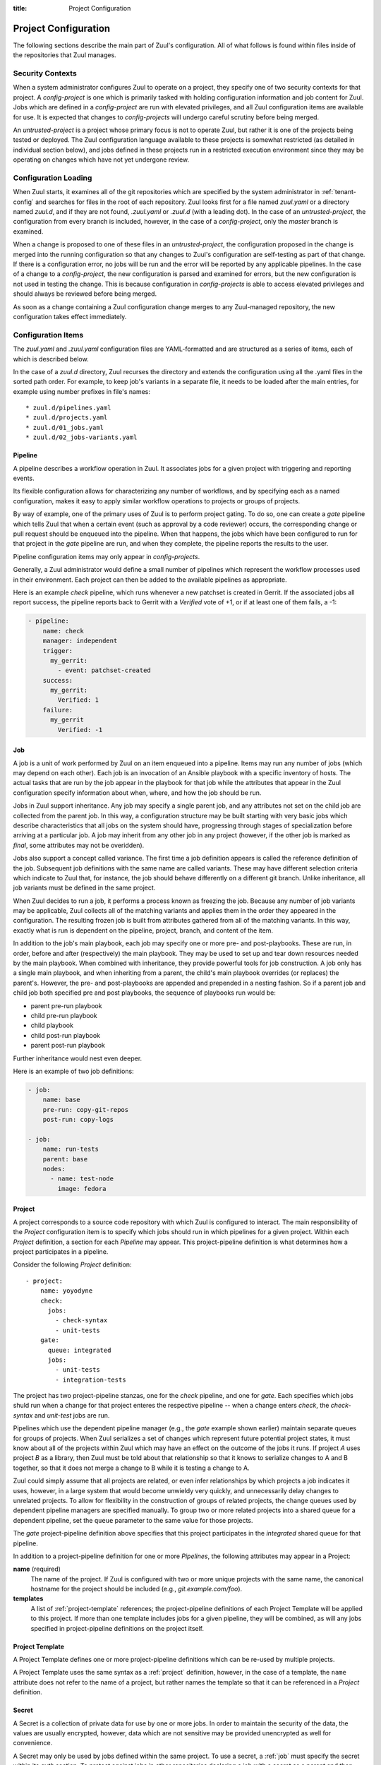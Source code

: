 :title: Project Configuration

.. _project-config:

Project Configuration
=====================

The following sections describe the main part of Zuul's configuration.
All of what follows is found within files inside of the repositories
that Zuul manages.

Security Contexts
-----------------

When a system administrator configures Zuul to operate on a project,
they specify one of two security contexts for that project.  A
*config-project* is one which is primarily tasked with holding
configuration information and job content for Zuul.  Jobs which are
defined in a *config-project* are run with elevated privileges, and
all Zuul configuration items are available for use.  It is expected
that changes to *config-projects* will undergo careful scrutiny before
being merged.

An *untrusted-project* is a project whose primary focus is not to
operate Zuul, but rather it is one of the projects being tested or
deployed.  The Zuul configuration language available to these projects
is somewhat restricted (as detailed in individual section below), and
jobs defined in these projects run in a restricted execution
environment since they may be operating on changes which have not yet
undergone review.

Configuration Loading
---------------------

When Zuul starts, it examines all of the git repositories which are
specified by the system administrator in :ref:`tenant-config` and searches
for files in the root of each repository. Zuul looks first for a file named
`zuul.yaml` or a directory named `zuul.d`, and if they are not found,
`.zuul.yaml` or `.zuul.d` (with a leading dot). In the case of an
*untrusted-project*, the configuration from every branch is included,
however, in the case of a *config-project*, only the `master` branch is
examined.

When a change is proposed to one of these files in an
*untrusted-project*, the configuration proposed in the change is
merged into the running configuration so that any changes to Zuul's
configuration are self-testing as part of that change.  If there is a
configuration error, no jobs will be run and the error will be
reported by any applicable pipelines.  In the case of a change to a
*config-project*, the new configuration is parsed and examined for
errors, but the new configuration is not used in testing the change.
This is because configuration in *config-projects* is able to access
elevated privileges and should always be reviewed before being merged.

As soon as a change containing a Zuul configuration change merges to
any Zuul-managed repository, the new configuration takes effect
immediately.

Configuration Items
-------------------

The `zuul.yaml` and `.zuul.yaml` configuration files are
YAML-formatted and are structured as a series of items, each of which
is described below.

In the case of a `zuul.d` directory, Zuul recurses the directory and extends
the configuration using all the .yaml files in the sorted path order.
For example, to keep job's variants in a separate file, it needs to be loaded
after the main entries, for example using number prefixes in file's names::

* zuul.d/pipelines.yaml
* zuul.d/projects.yaml
* zuul.d/01_jobs.yaml
* zuul.d/02_jobs-variants.yaml

.. _pipeline:

Pipeline
~~~~~~~~

A pipeline describes a workflow operation in Zuul.  It associates jobs
for a given project with triggering and reporting events.

Its flexible configuration allows for characterizing any number of
workflows, and by specifying each as a named configuration, makes it
easy to apply similar workflow operations to projects or groups of
projects.

By way of example, one of the primary uses of Zuul is to perform
project gating.  To do so, one can create a *gate* pipeline which
tells Zuul that when a certain event (such as approval by a code
reviewer) occurs, the corresponding change or pull request should be
enqueued into the pipeline.  When that happens, the jobs which have
been configured to run for that project in the *gate* pipeline are
run, and when they complete, the pipeline reports the results to the
user.

Pipeline configuration items may only appear in *config-projects*.

Generally, a Zuul administrator would define a small number of
pipelines which represent the workflow processes used in their
environment.  Each project can then be added to the available
pipelines as appropriate.

Here is an example *check* pipeline, which runs whenever a new
patchset is created in Gerrit.  If the associated jobs all report
success, the pipeline reports back to Gerrit with a *Verified* vote of
+1, or if at least one of them fails, a -1:

.. code-block:: yaml

   - pipeline:
       name: check
       manager: independent
       trigger:
         my_gerrit:
           - event: patchset-created
       success:
         my_gerrit:
           Verified: 1
       failure:
         my_gerrit
           Verified: -1

.. TODO: See TODO for more annotated examples of common pipeline configurations.

.. attr:: pipeline

   The attributes available on a pipeline are as follows (all are
   optional unless otherwise specified):

   .. attr:: name
      :required:

      This is used later in the project definition to indicate what jobs
      should be run for events in the pipeline.

   .. attr:: manager
      :required:

      There are currently two schemes for managing pipelines:

      .. value:: independent

         Every event in this pipeline should be treated as independent
         of other events in the pipeline.  This is appropriate when
         the order of events in the pipeline doesn't matter because
         the results of the actions this pipeline performs can not
         affect other events in the pipeline.  For example, when a
         change is first uploaded for review, you may want to run
         tests on that change to provide early feedback to reviewers.
         At the end of the tests, the change is not going to be
         merged, so it is safe to run these tests in parallel without
         regard to any other changes in the pipeline.  They are
         independent.

         Another type of pipeline that is independent is a post-merge
         pipeline. In that case, the changes have already merged, so
         the results can not affect any other events in the pipeline.

      .. value:: dependent

         The dependent pipeline manager is designed for gating.  It
         ensures that every change is tested exactly as it is going to
         be merged into the repository.  An ideal gating system would
         test one change at a time, applied to the tip of the
         repository, and only if that change passed tests would it be
         merged.  Then the next change in line would be tested the
         same way.  In order to achieve parallel testing of changes,
         the dependent pipeline manager performs speculative execution
         on changes.  It orders changes based on their entry into the
         pipeline.  It begins testing all changes in parallel,
         assuming that each change ahead in the pipeline will pass its
         tests.  If they all succeed, all the changes can be tested
         and merged in parallel.  If a change near the front of the
         pipeline fails its tests, each change behind it ignores
         whatever tests have been completed and are tested again
         without the change in front.  This way gate tests may run in
         parallel but still be tested correctly, exactly as they will
         appear in the repository when merged.

         For more detail on the theory and operation of Zuul's
         dependent pipeline manager, see: :doc:`gating`.

   .. attr:: allow-secrets

      This is a boolean which can be used to prevent jobs which
      require secrets from running in this pipeline.  Some pipelines
      run on proposed changes and therefore execute code which has not
      yet been reviewed.  In such a case, allowing a job to use a
      secret could result in that secret being exposed.  The default
      is False, meaning that in order to run jobs with secrets, this
      must be explicitly enabled on each Pipeline where that is safe.

      For more information, see :ref:`secret`.

   .. attr:: description

      This field may be used to provide a textual description of the
      pipeline.  It may appear in the status page or in documentation.

   .. attr:: success-message

      The introductory text in reports when all the voting jobs are
      successful.  Defaults to "Build successful."

   .. attr:: failure-message

      The introductory text in reports when at least one voting job
      fails.  Defaults to "Build failed."

   .. attr:: merge-failure-message

      The introductory text in the message reported when a change
      fails to merge with the current state of the repository.
      Defaults to "Merge failed."

   .. attr:: footer-message

      Supplies additional information after test results.  Useful for
      adding information about the CI system such as debugging and
      contact details.

   .. attr:: trigger

      At least one trigger source must be supplied for each pipeline.
      Triggers are not exclusive -- matching events may be placed in
      multiple pipelines, and they will behave independently in each
      of the pipelines they match.

      Triggers are loaded from their connection name. The driver type
      of the connection will dictate which options are available.  See
      :ref:`drivers`.

   .. attr:: require

      If this section is present, it establishes pre-requisites for
      any kind of item entering the Pipeline.  Regardless of how the
      item is to be enqueued (via any trigger or automatic dependency
      resolution), the conditions specified here must be met or the
      item will not be enqueued.  These requirements may vary
      depending on the source of the item being enqueued.

      Requirements are loaded from their connection name. The driver
      type of the connection will dictate which options are available.
      See :ref:`drivers`.

   .. attr:: reject

      If this section is present, it establishes pre-requisites that
      can block an item from being enqueued. It can be considered a
      negative version of **require**.

      Requirements are loaded from their connection name. The driver
      type of the connection will dictate which options are available.
      See :ref:`drivers`.

   .. attr:: dequeue-on-new-patchset

      Normally, if a new patchset is uploaded to a change that is in a
      pipeline, the existing entry in the pipeline will be removed
      (with jobs canceled and any dependent changes that can no longer
      merge as well.  To suppress this behavior (and allow jobs to
      continue running), set this to ``false``.  Default: ``true``.

   .. attr:: ignore-dependencies

      In any kind of pipeline (dependent or independent), Zuul will
      attempt to enqueue all dependencies ahead of the current change
      so that they are tested together (independent pipelines report
      the results of each change regardless of the results of changes
      ahead).  To ignore dependencies completely in an independent
      pipeline, set this to ``true``.  This option is ignored by
      dependent pipelines.  The default is: ``false``.

   .. attr:: precedence

      Indicates how the build scheduler should prioritize jobs for
      different pipelines.  Each pipeline may have one precedence,
      jobs for pipelines with a higher precedence will be run before
      ones with lower.  The value should be one of ``high``,
      ``normal``, or ``low``.  Default: ``normal``.

   The following options configure *reporters*.  Reporters are
   complementary to triggers; where a trigger is an event on a
   connection which causes Zuul to enqueue an item, a reporter is the
   action performed on a connection when an item is dequeued after its
   jobs complete.  The actual syntax for a reporter is defined by the
   driver which implements it.  See :ref:`drivers` for more
   information.

   .. attr:: success

      Describes where Zuul should report to if all the jobs complete
      successfully.  This section is optional; if it is omitted, Zuul
      will run jobs and do nothing on success -- it will not report at
      all.  If the section is present, the listed reporters will be
      asked to report on the jobs.  The reporters are listed by their
      connection name. The options available depend on the driver for
      the supplied connection.

   .. attr:: failure

      These reporters describe what Zuul should do if at least one job
      fails.

   .. attr:: merge-failure

      These reporters describe what Zuul should do if it is unable to
      merge in the patchset. If no merge-failure reporters are listed
      then the ``failure`` reporters will be used to notify of
      unsuccessful merges.

   .. attr:: start

      These reporters describe what Zuul should do when a change is
      added to the pipeline.  This can be used, for example, to reset
      a previously reported result.

   .. attr:: disabled

      These reporters describe what Zuul should do when a pipeline is
      disabled.  See ``disable-after-consecutive-failures``.

   The following options can be used to alter Zuul's behavior to
   mitigate situations in which jobs are failing frequently (perhaps
   due to a problem with an external dependency, or unusually high
   non-deterministic test failures).

   .. attr:: disable-after-consecutive-failures

      If set, a pipeline can enter a ''disabled'' state if too many
      changes in a row fail. When this value is exceeded the pipeline
      will stop reporting to any of the ``success``, ``failure`` or
      ``merge-failure`` reporters and instead only report to the
      ``disabled`` reporters.  (No ``start`` reports are made when a
      pipeline is disabled).

   .. attr:: window

      Dependent pipeline managers only. Zuul can rate limit dependent
      pipelines in a manner similar to TCP flow control.  Jobs are
      only started for items in the queue if they are within the
      actionable window for the pipeline. The initial length of this
      window is configurable with this value. The value given should
      be a positive integer value. A value of ``0`` disables rate
      limiting on the DependentPipelineManager.  Default: ``20``.

   .. attr:: window-floor

      Dependent pipeline managers only. This is the minimum value for
      the window described above. Should be a positive non zero
      integer value.  Default: ``3``.

   .. attr:: window-increase-type

      Dependent pipeline managers only. This value describes how the
      window should grow when changes are successfully merged by
      zuul. A value of ``linear`` indicates that
      ``window-increase-factor`` should be added to the previous
      window value. A value of ``exponential`` indicates that
      ``window-increase-factor`` should be multiplied against the
      previous window value and the result will become the window
      size.  Default: ``linear``.

   .. attr:: window-increase-factor

      Dependent pipeline managers only. The value to be added or
      multiplied against the previous window value to determine the
      new window after successful change merges.  Default: ``1``.

   .. attr:: window-decrease-type

      Dependent pipeline managers only. This value describes how the
      window should shrink when changes are not able to be merged by
      Zuul. A value of ``linear`` indicates that
      ``window-decrease-factor`` should be subtracted from the
      previous window value. A value of ``exponential`` indicates that
      ``window-decrease-factor`` should be divided against the
      previous window value and the result will become the window
      size.  Default: ``exponential``.

   .. attr:: window-decrease-factor

      Dependent pipline managers only. The value to be subtracted or
      divided against the previous window value to determine the new
      window after unsuccessful change merges.  Default: ``2``.


.. _job:

Job
~~~

A job is a unit of work performed by Zuul on an item enqueued into a
pipeline.  Items may run any number of jobs (which may depend on each
other).  Each job is an invocation of an Ansible playbook with a
specific inventory of hosts.  The actual tasks that are run by the job
appear in the playbook for that job while the attributes that appear in the
Zuul configuration specify information about when, where, and how the
job should be run.

Jobs in Zuul support inheritance.  Any job may specify a single parent
job, and any attributes not set on the child job are collected from
the parent job.  In this way, a configuration structure may be built
starting with very basic jobs which describe characteristics that all
jobs on the system should have, progressing through stages of
specialization before arriving at a particular job.  A job may inherit
from any other job in any project (however, if the other job is marked
as `final`, some attributes may not be overidden).

Jobs also support a concept called variance.  The first time a job
definition appears is called the reference definition of the job.
Subsequent job definitions with the same name are called variants.
These may have different selection criteria which indicate to Zuul
that, for instance, the job should behave differently on a different
git branch.  Unlike inheritance, all job variants must be defined in
the same project.

When Zuul decides to run a job, it performs a process known as
freezing the job.  Because any number of job variants may be
applicable, Zuul collects all of the matching variants and applies
them in the order they appeared in the configuration.  The resulting
frozen job is built from attributes gathered from all of the
matching variants.  In this way, exactly what is run is dependent on
the pipeline, project, branch, and content of the item.

In addition to the job's main playbook, each job may specify one or
more pre- and post-playbooks.  These are run, in order, before and
after (respectively) the main playbook.  They may be used to set up
and tear down resources needed by the main playbook.  When combined
with inheritance, they provide powerful tools for job construction.  A
job only has a single main playbook, and when inheriting from a
parent, the child's main playbook overrides (or replaces) the
parent's.  However, the pre- and post-playbooks are appended and
prepended in a nesting fashion.  So if a parent job and child job both
specified pre and post playbooks, the sequence of playbooks run would
be:

* parent pre-run playbook
* child pre-run playbook
* child playbook
* child post-run playbook
* parent post-run playbook

Further inheritance would nest even deeper.

Here is an example of two job definitions:

.. code-block:: yaml

   - job:
       name: base
       pre-run: copy-git-repos
       post-run: copy-logs

   - job:
       name: run-tests
       parent: base
       nodes:
         - name: test-node
           image: fedora

.. attr:: job

   The following attributes are available on a job; all are optional
   unless otherwise specified:

   .. attr:: name
      :required:

      The name of the job.  By default, Zuul looks for a playbook with
      this name to use as the main playbook for the job.  This name is
      also referenced later in a project pipeline configuration.

   .. attr:: parent

      Specifie s a job to inherit from.  The parent job can be defined
      in this or a ny other project.  Any attributes not specified on
      a job will be collected from its parent.

   .. attr:: description

      A textual description of the job.  Not currently used directly
      by Zuul, but it is used by the zuul-sphinx extension to Sphinx
      to auto-document Zuul jobs (in which case it is interpreted as
      ReStructuredText.

   .. attr:: success-message

      Normally when a job succeeds, the string "SUCCESS" is reported
      as the result for the job.  If set, this option may be used to
      supply a different string.  Default: "SUCCESS".

   .. attr:: failure-message

      Normally when a job fails, the string "FAILURE" is reported as
      the result for the job.  If set, this option may be used to
      supply a different string.  Default: "FAILURE".

   .. attr:: success-url

      When a job succeeds, this URL is reported along with the result.
      If this value is not supplied, Zuul uses the content of the job
      :ref:`return value <return_values>` **zuul.log_url**.  This is
      recommended as it allows the code which stores the URL to the
      job artifacts to report exactly where they were stored.  To
      override this value, or if it is not set, supply an absolute URL
      in this field.  If a relative URL is supplied in this field, and
      **zuul.log_url** is set, then the two will be combined to
      produce the URL used for the report.  This can be used to
      specify that certain jobs should "deep link" into the stored job
      artifacts.  Default: none.

   .. attr:: failure-url

      When a job fails, this URL is reported along with the result.
      Otherwise behaves the same as **success-url**.

   .. attr:: hold-following-changes

      In a dependent pipeline, this option may be used to indicate
      that no jobs should start on any items which depend on the
      current item until this job has completed successfully.  This
      may be used to conserve build resources, at the expense of
      inhibiting the parallelization which speeds the processing of
      items in a dependent pipeline.  A boolean value, default: false.

   .. attr:: voting

      Indicates whether the result of this job should be used in
      determining the overall result of the item.  A boolean value,
      default: true.

   .. attr:: semaphore

      The name of a :ref:`semaphore` which should be acquired and
      released when the job begins and ends.  If the semaphore is at
      maximum capacity, then Zuul will wait until it can be acquired
      before starting the job.  Default: none.

   .. attr:: tags

      Metadata about this job.  Tags are units of information attached
      to the job; they do not affect Zuul's behavior, but they can be
      used within the job to characterize the job.  For example, a job
      which tests a certain subsystem could be tagged with the name of
      that subsystem, and if the job's results are reported into a
      database, then the results of all jobs affecting that subsystem
      could be queried.  This attribute is specified as a list of
      strings, and when inheriting jobs or applying variants, tags
      accumulate in a set, so the result is always a set of all the
      tags from all the jobs and variants used in constructing the
      frozen job, with no duplication.  Default: none.

   .. attr:: branches

      A regular expression (or list of regular expressions) which
      describe on what branches a job should run (or in the case of
      variants: to alter the behavior of a job for a certain branch).

      If there is no job definition for a given job which matches the
      branch of an item, then that job is not run for the item.
      Otherwise, all of the job variants which match that branch (and
      any other selection criteria) are used when freezing the job.

      This example illustrates a job called *run-tests* which uses a
      nodeset based on the current release of an operating system to
      perform its tests, except when testing changes to the stable/2.0
      branch, in which case it uses an older release:

      .. code-block:: yaml

         - job:
             name: run-tests
             nodes: current-release

         - job:
             name: run-tests
             branch: stable/2.0
             nodes: old-release

      In some cases, Zuul uses an implied value for the branch specifier
      if none is supplied:

      * For a job definition in a *config-project*, no implied branch
        specifier is used.  If no branch specifier appears, the job
        applies to all branches.

      * In the case of an *untrusted-project*, no implied branch specifier
        is applied to the reference definition of a job.  That is to say,
        that if the first appearance of the job definition appears without
        a branch specifier, then it will apply to all branches.  Note that
        when collecting its configuration, Zuul reads the `master` branch
        of a given project first, then other branches in alphabetical
        order.

      * Any further job variants other than the reference definition in an
        *untrusted-project* will, if they do not have a branch specifier,
        will have an implied branch specifier for the current branch
        applied.

      This allows for the very simple and expected workflow where if a
      project defines a job on the master branch with no branch specifier,
      and then creates a new branch based on master, any changes to that
      job definition within the new branch only affect that branch.

   .. attr:: files

      This attribute indicates that the job should only run on changes
      where the specified files are modified.  This is a regular
      expression or list of regular expressions.  Default: none.

   .. attr:: irrelevant-files

      This is a negative complement of `files`.  It indicates that the
      job should run unless *all* of the files changed match this
      list.  In other words, if the regular expression `docs/.*` is
      supplied, then this job will not run if the only files changed
      are in the docs directory.  A regular expression or list of
      regular expressions.  Default: none.

   .. attr:: auth

      Authentication information to be made available to the job.
      This is a dictionary with two potential keys:

      .. attr:: inherit

         A boolean indicating that the authentication information
         referenced by this job should be able to be inherited by
         child jobs.  Normally when a job inherits from another job,
         the auth section is not included.  This permits jobs to
         inherit the same basic structure and playbook, but ensures
         that secret information is unable to be exposed by a child
         job which may alter the job's behavior.  If it is safe for
         the contents of the authentication section to be used by
         child jobs, set this to ``true``.  Default: ``false``.

      .. attr:: secrets

         A list of secrets which may be used by the job.  A
         :ref:`secret` is a named collection of private information
         defined separately in the configuration.  The secrets that
         appear here must be defined in the same project as this job
         definition.

         In the future, other types of authentication information may
         be added.

   .. attr:: nodes

      A list of nodes which should be supplied to the job.  This
      parameter may be supplied either as a string, in which case it
      references a :ref:`nodeset` definition which appears elsewhere
      in the configuration, or a list, in which case it is interpreted
      in the same way as a Nodeset definition (in essence, it is an
      anonymous Node definition unique to this job).  See the
      :ref:`nodeset` reference for the syntax to use in that case.

      If a job has an empty or no node definition, it will still run
      and may be able to perform actions on the Zuul executor.

   .. attr:: override-branch

      When Zuul runs jobs for a proposed change, it normally checks
      out the branch associated with that change on every project
      present in the job.  If jobs are running on a ref (such as a
      branch tip or tag), then that ref is normally checked out.  This
      attribute is used to override that behavior and indicate that
      this job should, regardless of the branch for the queue item,
      use the indicated branch instead.  This can be used, for
      example, to run a previous version of the software (from a
      stable maintenance branch) under test even if the change being
      tested applies to a different branch (this is only likely to be
      useful if there is some cross-branch interaction with some
      component of the system being tested).  See also the
      project-specific **override-branch** attribute under
      **required-projects** to apply this behavior to a subset of a
      job's projects.

   .. attr:: timeout

      The time in minutes that the job should be allowed to run before
      it is automatically aborted and failure is reported.  If no
      timeout is supplied, the job may run indefinitely.  Supplying a
      timeout is highly recommended.

   .. attr:: attempts

      When Zuul encounters an error running a job's pre-run playbook,
      Zuul will stop and restart the job.  Errors during the main or
      post-run -playbook phase of a job are not affected by this
      parameter (they are reported immediately).  This parameter
      controls the number of attempts to make before an error is
      reported.  Default: 3.

   .. attr:: pre-run

      The name of a playbook or list of playbooks without file
      extension to run before the main body of a job.  The full path
      to the playbook in the repo where the job is defined is
      expected.

      When a job inherits from a parent, the child's pre-run playbooks
      are run after the parent's.  See :ref:`job` for more
      information.

   .. attr:: post-run

      The name of a playbook or list of playbooks without file
      extension to run after the main body of a job.  The full path to
      the playbook in the repo where the job is defined is expected.

      When a job inherits from a parent, the child's post-run
      playbooks are run before the parent's.  See :ref:`job` for more
      information.

   .. attr:: run

      The name of the main playbook for this job.  This parameter is
      not normally necessary, as it defaults to a playbook with the
      same name as the job inside of the `playbooks/` directory (e.g.,
      the `foo` job would default to `playbooks/foo`.  However, if a
      playbook with a different name is needed, it can be specified
      here.  The file extension is not required, but the full path
      within the repo is.  When a child inherits from a parent, a
      playbook with the name of the child job is implicitly searched
      first, before falling back on the playbook used by the parent
      job (unless the child job specifies a ``run`` attribute, in
      which case that value is used).  Example:

      .. code-block:: yaml

         run: playbooks/<name of the job>

   .. attr:: roles

      A list of Ansible roles to prepare for the job.  Because a job
      runs an Ansible playbook, any roles which are used by the job
      must be prepared and installed by Zuul before the job begins.
      This value is a list of dictionaries, each of which indicates
      one of two types of roles: a Galaxy role, which is simply a role
      that is installed from Ansible Galaxy, or a Zuul role, which is
      a role provided by a project managed by Zuul.  Zuul roles are
      able to benefit from speculative merging and cross-project
      dependencies when used by playbooks in untrusted projects.
      Roles are added to the Ansible role path in the order they
      appear on the job -- roles earlier in the list will take
      precedence over those which follow.

      In the case of job inheritance or variance, the roles used for
      each of the playbooks run by the job will be only those which
      were defined along with that playbook.  If a child job inherits
      from a parent which defines a pre and post playbook, then the
      pre and post playbooks it inherits from the parent job will run
      only with the roles that were defined on the parent.  If the
      child adds its own pre and post playbooks, then any roles added
      by the child will be available to the child's playbooks.  This
      is so that a job which inherits from a parent does not
      inadvertantly alter the behavior of the parent's playbooks by
      the addition of conflicting roles.  Roles added by a child will
      appear before those it inherits from its parent.

      A project which supplies a role may be structured in one of two
      configurations: a bare role (in which the role exists at the
      root of the project), or a contained role (in which the role
      exists within the `roles/` directory of the project, perhaps
      along with other roles).  In the case of a contained role, the
      `roles/` directory of the project is added to the role search
      path.  In the case of a bare role, the project itself is added
      to the role search path.  In case the name of the project is not
      the name under which the role should be installed (and therefore
      referenced from Ansible), the `name` attribute may be used to
      specify an alternate.

      A job automatically has the project in which it is defined added
      to the roles path if that project appears to contain a role or
      `roles/` directory.  By default, the project is added to the
      path under its own name, however, that may be changed by
      explicitly listing the project in the roles list in the usual
      way.

      .. note:: Galaxy roles are not yet implemented.

      .. attr:: galaxy

         The name of the role in Ansible Galaxy.  If this attribute is
         supplied, Zuul will search Ansible Galaxy for a role by this
         name and install it.  Mutually exclusive with ``zuul``;
         either ``galaxy`` or ``zuul`` must be supplied.

      .. attr:: zuul

         The name of a Zuul project which supplies the role.  Mutually
         exclusive with ``galaxy``; either ``galaxy`` or ``zuul`` must
         be supplied.

      .. attr:: name

         The installation name of the role.  In the case of a bare
         role, the role will be made available under this name.
         Ignored in the case of a contained role.

   .. attr:: required-projects

      A list of other projects which are used by this job.  Any Zuul
      projects specified here will also be checked out by Zuul into
      the working directory for the job.  Speculative merging and
      cross-repo dependencies will be honored.

      The format for this attribute is either a list of strings or
      dictionaries.  Strings are interpreted as project names,
      dictionaries, if used, may have the following attributes:

      .. attr:: name
         :required:

         The name of the required project.

      .. attr:: override-branch

         When Zuul runs jobs for a proposed change, it normally checks
         out the branch associated with that change on every project
         present in the job.  If jobs are running on a ref (such as a
         branch tip or tag), then that ref is normally checked out.
         This attribute is used to override that behavior and indicate
         that this job should, regardless of the branch for the queue
         item, use the indicated branch instead, for only this
         project.  See also the **override-branch** attribute of jobs
         to apply the same behavior to all projects in a job.

   .. attr:: vars

      A dictionary of variables to supply to Ansible.  When inheriting
      from a job (or creating a variant of a job) vars are merged with
      previous definitions.  This means a variable definition with the
      same name will override a previously defined variable, but new
      variable names will be added to the set of defined variables.

   .. attr:: dependencies

      A list of other jobs upon which this job depends.  Zuul will not
      start executing this job until all of its dependencies have
      completed successfully, and if one or more of them fail, this
      job will not be run.

   .. attr:: allowed-projects

      A list of Zuul projects which may use this job.  By default, a
      job may be used by any other project known to Zuul, however,
      some jobs use resources or perform actions which are not
      appropriate for other projects.  In these cases, a list of
      projects which are allowed to use this job may be supplied.  If
      this list is not empty, then it must be an exhaustive list of
      all projects permitted to use the job.  The current project
      (where the job is defined) is not automatically included, so if
      it should be able to run this job, then it must be explicitly
      listed.  Default: the empty list (all projects may use the job).


.. _project:

Project
~~~~~~~

A project corresponds to a source code repository with which Zuul is
configured to interact.  The main responsibility of the `Project`
configuration item is to specify which jobs should run in which
pipelines for a given project.  Within each `Project` definition, a
section for each `Pipeline` may appear.  This project-pipeline
definition is what determines how a project participates in a
pipeline.

Consider the following `Project` definition::

  - project:
      name: yoyodyne
      check:
        jobs:
          - check-syntax
          - unit-tests
      gate:
        queue: integrated
        jobs:
          - unit-tests
          - integration-tests

The project has two project-pipeline stanzas, one for the `check`
pipeline, and one for `gate`.  Each specifies which jobs shuld run
when a change for that project enteres the respective pipeline -- when
a change enters `check`, the `check-syntax` and `unit-test` jobs are
run.

Pipelines which use the dependent pipeline manager (e.g., the `gate`
example shown earlier) maintain separate queues for groups of
projects.  When Zuul serializes a set of changes which represent
future potential project states, it must know about all of the
projects within Zuul which may have an effect on the outcome of the
jobs it runs.  If project *A* uses project *B* as a library, then Zuul
must be told about that relationship so that it knows to serialize
changes to A and B together, so that it does not merge a change to B
while it is testing a change to A.

Zuul could simply assume that all projects are related, or even infer
relationships by which projects a job indicates it uses, however, in a
large system that would become unwieldy very quickly, and
unnecessarily delay changes to unrelated projects.  To allow for
flexibility in the construction of groups of related projects, the
change queues used by dependent pipeline managers are specified
manually.  To group two or more related projects into a shared queue
for a dependent pipeline, set the ``queue`` parameter to the same
value for those projects.

The `gate` project-pipeline definition above specifies that this
project participates in the `integrated` shared queue for that
pipeline.

In addition to a project-pipeline definition for one or more
`Pipelines`, the following attributes may appear in a Project:

**name** (required)
  The name of the project.  If Zuul is configured with two or more
  unique projects with the same name, the canonical hostname for the
  project should be included (e.g., `git.example.com/foo`).

**templates**
  A list of :ref:`project-template` references; the project-pipeline
  definitions of each Project Template will be applied to this
  project.  If more than one template includes jobs for a given
  pipeline, they will be combined, as will any jobs specified in
  project-pipeline definitions on the project itself.

.. _project-template:

Project Template
~~~~~~~~~~~~~~~~

A Project Template defines one or more project-pipeline definitions
which can be re-used by multiple projects.

A Project Template uses the same syntax as a :ref:`project`
definition, however, in the case of a template, the ``name`` attribute
does not refer to the name of a project, but rather names the template
so that it can be referenced in a `Project` definition.

.. _secret:

Secret
~~~~~~

A Secret is a collection of private data for use by one or more jobs.
In order to maintain the security of the data, the values are usually
encrypted, however, data which are not sensitive may be provided
unencrypted as well for convenience.

A Secret may only be used by jobs defined within the same project.  To
use a secret, a :ref:`job` must specify the secret within its `auth`
section.  To protect against jobs in other repositories declaring a
job with a secret as a parent and then exposing that secret, jobs
which inherit from a job with secrets will not inherit the secrets
themselves.  To alter that behavior, see the `inherit` job attribute.
Further, jobs which do not permit children to inherit secrets (the
default) are also automatically marked `final`, meaning that their
execution related attributes may not be changed in a project-pipeline
stanza.  This is to protect against a job with secrets defined in one
project being used by another project in a way which might expose the
secrets.  If a job with secrets is unsafe to be used by other
projects, the `allowed-projects` job attribute can be used to restrict
the projects which can invoke that job.  Finally, pipelines which are
used to execute proposed but unreviewed changes can set the
`allow-secrets` attribute to indicate that they should not supply
secrets at all in order to protect against someone proposing a change
which exposes a secret.

The following attributes are required:

**name** (required)
  The name of the secret, used in a :ref:`Job` definition to request
  the secret.

**data** (required)
  A dictionary which will be added to the Ansible variables available
  to the job.  The values can either be plain text strings, or
  encrypted values.  See :ref:`encryption` for more information.

.. _nodeset:

Nodeset
~~~~~~~

A Nodeset is a named collection of nodes for use by a job.  Jobs may
specify what nodes they require individually, however, by defining
groups of node types once and referring to them by name, job
configuration may be simplified.

A Nodeset requires two attributes:

**name** (required)
  The name of the Nodeset, to be referenced by a :ref:`job`.

**nodes** (required)
  A list of node definitions, each of which has the following format:

  **name** (required)
    The name of the node.  This will appear in the Ansible inventory
    for the job.

  **label** (required)
    The Nodepool label for the node.  Zuul will request a node with
    this label.

.. _semaphore:

Semaphore
~~~~~~~~~

Semaphores can be used to restrict the number of certain jobs which
are running at the same time.  This may be useful for jobs which
access shared or limited resources.  A semaphore has a value which
represents the maximum number of jobs which use that semaphore at the
same time.

Semaphores are never subject to dynamic reconfiguration.  If the value
of a semaphore is changed, it will take effect only when the change
where it is updated is merged.  An example follows:

.. code-block:: yaml

   - semaphore:
       name: semaphore-foo
       max: 5
   - semaphore:
       name: semaphore-bar
       max: 3

.. attr:: semaphore

   The following attributes are available:

   .. attr:: name
      :required:

      The name of the semaphore, referenced by jobs.

   .. attr:: max
      :default: 1

      The maximum number of running jobs which can use this semaphore.
